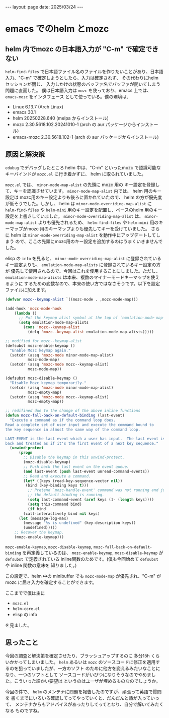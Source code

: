#+STARTUP: indent
#+BEGIN_EXPORT html
---
layout: page
date: 2025/03/24
---
#+END_EXPORT
* emacs でのhelm とmozc
:PROPERTIES:
:UNNUMBERED: t
:END:
** helm 内でmozc の日本語入力が "C-m" で確定できない
=helm-find-files= で日本語ファイル名のファイルを作りたいことがあり、日本語入力、"C-m"
で確定しようとしたら、入力は確定されず、 その代わりにhelm セッションが閉じ、
入力しかけの状態のバッファ名でバッファが開いてしまう問題に直面した。
僕は日本語入力は =mozc= を使っており、emacs 上では、 =emacs-mozc= をインタフェース
として使っている。僕の環境は、

- Linux 6.13.7 (Arch Linux)
- emacs 30.1
- helm 20250228.640 (melpa からインストール)
- mozc 2.30.5618.102.20241010-1 (arch の aur パッケージからインストール)
- emacs-mozc 2.30.5618.102-1 (arch の aur パッケージからインストール)

** 原因と解決策
=edubug= でデバッグしたところ
helm 中は、"C-m" といったmozc で認識可能なキーバインドが =mozc.el= に行き着かずに、
helm に取られていました。

=mozc.el= では、 =minor-mode-map-alist= の先頭に mozc 用の
キー設定を登録して、キーを認識させています。 =minor-mode-map-alist= 内では、
helm 用のキー設定は mozc用のキー設定よりも後ろに置かれていたので、
helm の方が優先度が低そうでした。しかし、
helm は =minor-mode-overriding-map-alist= に =helm-find-files= や =helm-mini=
用のキー設定を配置し、ベースのhelm 用のキー設定を上書きしていました。
=minor-mode-overriding-map-alist= は、
=minor-mode-map-alist= よりも優先されるため、 =helm-find-files= や =helm-mini=
用のキーマップがmozc 用のキーマップよりも優先してキーを受けていました。
さらに helm は =minor-mode-overriding-map-alist= を動作中にアップデートしてしまう
ので、ここの先頭にmozc用のキー設定を追加するのはうまくいきませんでした。

elisp の =info= を見ると、 =minor-mode-overriding-map-alist= に登録されている
キー設定よりも、 =emulation-mode-map-alists= に登録されているキー設定の方が
優先して使用されるので、今回はこれを使用することにしました。ただし、
=emulation-mode-map-alists= は本来、複数のマイナーモードキーマップを使えるように
するための変数なので、本来の使い方ではなさそうです。以下を設定ファイルに加えます。

#+begin_src emacs-lisp
  (defvar mozc--keymap-alist `((mozc-mode . ,mozc-mode-map)))

  (add-hook 'mozc-mode-hook
  	  (lambda ()
  	    ;; Put the keymap alist symbol at the top of `emulation-mode-map-alists'
  	    (setq emulation-mode-map-alists
  		  (cons 'mozc--keymap-alist
  			(delq 'mozc--keymap-alist emulation-mode-map-alists)))))

  ;; modified for mozc--keymap-alist
  (defsubst mozc-enable-keymap ()
    "Enable Mozc keymap again."
    (setcdr (assq 'mozc-mode minor-mode-map-alist)
            mozc-mode-map)
    (setcdr (assq 'mozc-mode mozc--keymap-alist)
            mozc-mode-map))

  (defsubst mozc-disable-keymap ()
    "Disable Mozc keymap temporarily."
    (setcdr (assq 'mozc-mode minor-mode-map-alist)
            mozc-empty-map)
    (setcdr (assq 'mozc-mode mozc--keymap-alist)
            mozc-empty-map))

  ;; redifined due to the change of the above inline functions
  (defun mozc-fall-back-on-default-binding (last-event)
    "Execute a command as if the command loop does.
  Read a complete set of user input and execute the command bound to
  the key sequence in almost the same way of the command loop.

  LAST-EVENT is the last event which a user has input.  The last event is pushed
  back and treated as if it's the first event of a next key sequence."
    (unwind-protect
        (progn
          ;; Disable the keymap in this unwind-protect.
          (mozc-disable-keymap)
          ;; Push back the last event on the event queue.
          (and last-event (push last-event unread-command-events))
          ;; Read and execute a command.
          (let* ((keys (read-key-sequence-vector nil))
  	       (bind (key-binding keys t)))
            ;; Pretend `mozc-handle-event' command was not running and just
            ;; the default binding is running.
            (setq last-command-event (aref keys (1- (length keys))))
            (setq this-command bind)
            (if bind
  	      (call-interactively bind nil keys)
  	    (let (message-log-max)
  	      (message "%s is undefined" (key-description keys))
  	      (undefined)))))
      ;; Recover the keymap.
      (mozc-enable-keymap)))
#+end_src

=mozc-enable-keymap=, =mozc-disable-keymap=, =mozc-fall-back-on-default-binding=
を再定義しているのは、 =mozc-enable-keymap=, =mozc-disable-keymap= が =defsubst=
で定義されている inline関数のためです。(僕も今回始めて =defsubst= や inline 関数の意味を
知りました。)

この設定で、helm 中の minibuffer でも =mozc-mode-map= が優先され、"C-m"
が mozc に届き入力を確定することができます。

ここまでで僕は主に
- =mozc.el=
- =helm-core.el=
- elisp の info

を見ました。

** 思ったこと
今回の調査と解決策を確定させたり、ブラッシュアップするのに
多分15h くらいかかってしまいました。 =helm= あるいは =mozc=
のソースコードに修正を適用するのを狙っていましたが、一方のソフト
のために他方を変えるみたいなことになり、一つのソフトとして
ソースコードがいびつになりそうなのでやめました。こういった細かい要望は
というのはユーザが埋めるものなのでしょうか。

今回の件で、 =helm= のメンテナに問題を報告したのですが、頑張って英語で質問を
書くまでにいろいろ確認してってやっていくと、だんだんと熱が入っていって、
メンテナからもアドバイスがあったりしてってとなり、自分で解いてみたくなる
ものですね。


